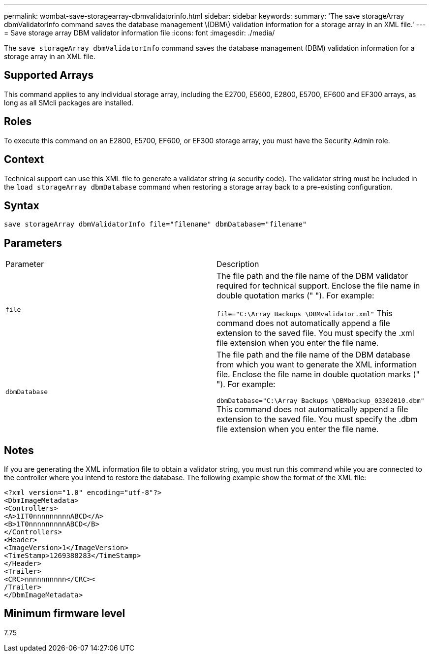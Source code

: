 ---
permalink: wombat-save-storagearray-dbmvalidatorinfo.html
sidebar: sidebar
keywords: 
summary: 'The save storageArray dbmValidatorInfo command saves the database management \(DBM\) validation information for a storage array in an XML file.'
---
= Save storage array DBM validator information file
:icons: font
:imagesdir: ./media/

[.lead]
The `save storageArray dbmValidatorInfo` command saves the database management (DBM) validation information for a storage array in an XML file.

== Supported Arrays

This command applies to any individual storage array, including the E2700, E5600, E2800, E5700, EF600 and EF300 arrays, as long as all SMcli packages are installed.

== Roles

To execute this command on an E2800, E5700, EF600, or EF300 storage array, you must have the Security Admin role.

== Context

Technical support can use this XML file to generate a validator string (a security code). The validator string must be included in the `load storageArray dbmDatabase` command when restoring a storage array back to a pre-existing configuration.

== Syntax

----
save storageArray dbmValidatorInfo file="filename" dbmDatabase="filename"
----

== Parameters

|===
| Parameter| Description
a|
`file`
a|
The file path and the file name of the DBM validator required for technical support. Enclose the file name in double quotation marks (" "). For example:

`file="C:\Array Backups \DBMvalidator.xml"` This command does not automatically append a file extension to the saved file. You must specify the .xml file extension when you enter the file name.

a|
`dbmDatabase`
a|
The file path and the file name of the DBM database from which you want to generate the XML information file. Enclose the file name in double quotation marks (" "). For example:

`dbmDatabase="C:\Array Backups \DBMbackup_03302010.dbm"` This command does not automatically append a file extension to the saved file. You must specify the .dbm file extension when you enter the file name.

|===

== Notes

If you are generating the XML information file to obtain a validator string, you must run this command while you are connected to the controller where you intend to restore the database. The following example show the format of the XML file:

----
<?xml version="1.0" encoding="utf-8"?>
<DbmImageMetadata>
<Controllers>
<A>1IT0nnnnnnnnnABCD</A>
<B>1T0nnnnnnnnnABCD</B>
</Controllers>
<Header>
<ImageVersion>1</ImageVersion>
<TimeStamp>1269388283</TimeStamp>
</Header>
<Trailer>
<CRC>nnnnnnnnnn</CRC><
/Trailer>
</DbmImageMetadata>
----

== Minimum firmware level

7.75
